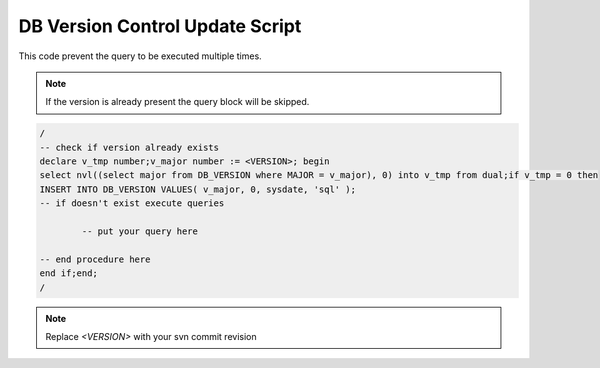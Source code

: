 .. _db-version-control-update-script:

================================
DB Version Control Update Script
================================

This code prevent the query to be executed multiple times.

.. note:: If the version is already present the query block will be skipped.

.. code-block:: sql

	/
	-- check if version already exists
	declare v_tmp number;v_major number := <VERSION>; begin
	select nvl((select major from DB_VERSION where MAJOR = v_major), 0) into v_tmp from dual;if v_tmp = 0 then
	INSERT INTO DB_VERSION VALUES( v_major, 0, sysdate, 'sql' );
	-- if doesn't exist execute queries
	
		-- put your query here
	
	-- end procedure here
	end if;end;
	/


.. note:: Replace *<VERSION>* with your svn commit revision
